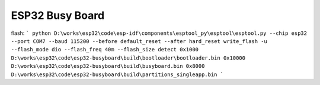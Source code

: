 ESP32 Busy Board
====================

flash:
```
python D:\works\esp32\code\esp-idf\components\esptool_py\esptool\esptool.py --chip esp32 --port COM7 --baud 115200 --before default_reset --after hard_reset write_flash -u --flash_mode dio --flash_freq 40m --flash_size detect 0x1000 D:\works\esp32\code\esp32-busyboard\build\bootloader\bootloader.bin 0x10000 D:\works\esp32\code\esp32-busyboard\build\busyboard.bin 0x8000 D:\works\esp32\code\esp32-busyboard\build\partitions_singleapp.bin
```
